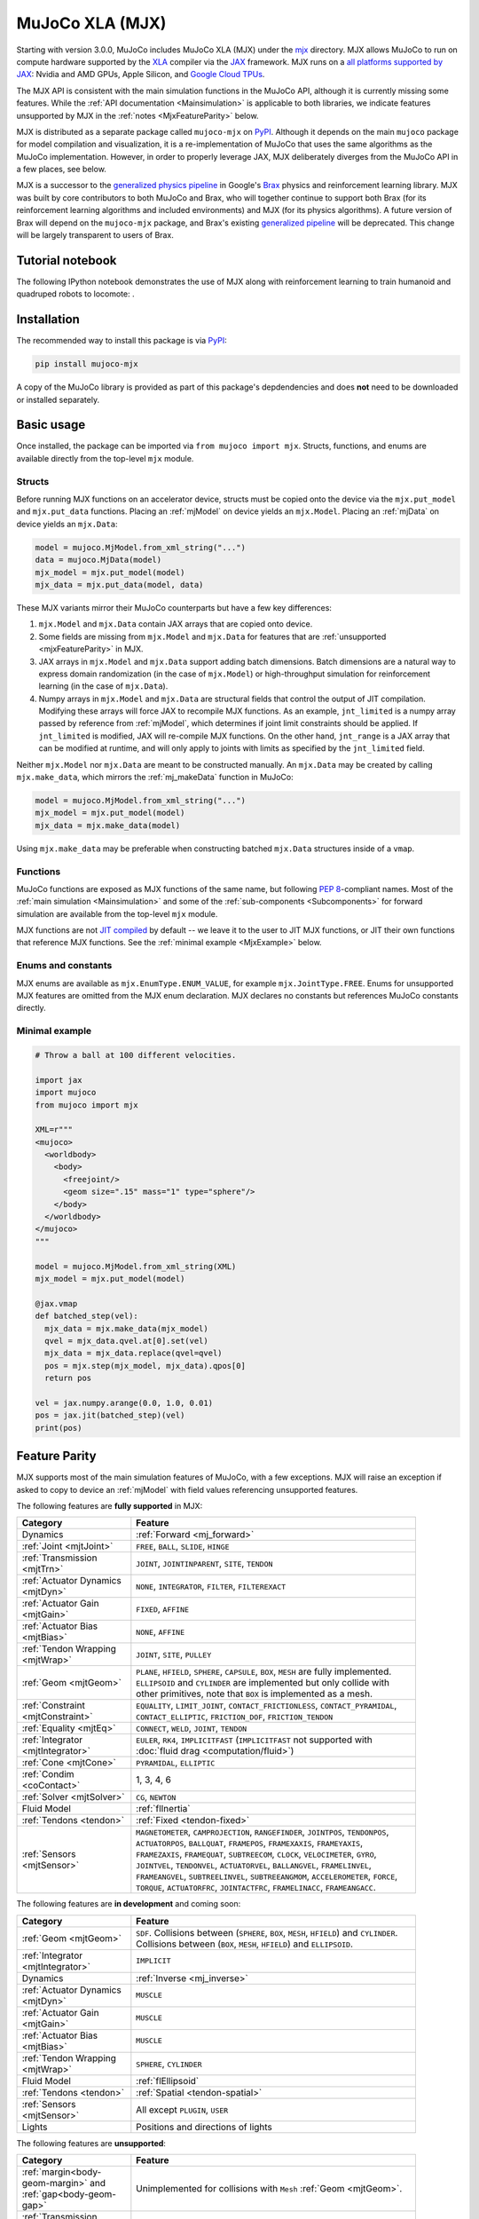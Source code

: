 .. _Mjx:

================
MuJoCo XLA (MJX)
================

Starting with version 3.0.0, MuJoCo includes MuJoCo XLA (MJX) under the
`mjx <https://github.com/google-deepmind/mujoco/tree/main/mjx>`__ directory.  MJX allows MuJoCo to run on compute
hardware supported by the `XLA <https://www.tensorflow.org/xla>`__ compiler via the
`JAX <https://github.com/google/jax#readme>`__ framework.  MJX runs on a
`all platforms supported by JAX <https://jax.readthedocs.io/en/latest/installation.html#supported-platforms>`__: Nvidia
and AMD GPUs, Apple Silicon, and `Google Cloud TPUs <https://cloud.google.com/tpu>`__.

The MJX API is consistent with the main simulation functions in the MuJoCo API, although it is currently missing some
features. While the :ref:`API documentation <Mainsimulation>` is applicable to both libraries, we indicate features
unsupported by MJX in the :ref:`notes <MjxFeatureParity>` below.

MJX is distributed as a separate package called ``mujoco-mjx`` on `PyPI <https://pypi.org/project/mujoco-mjx>`__.
Although it depends on the main ``mujoco`` package for model compilation and visualization, it is a re-implementation of
MuJoCo that uses the same algorithms as the MuJoCo implementation. However, in order to properly leverage JAX, MJX
deliberately diverges from the MuJoCo API in a few places, see below.

MJX is a successor to the `generalized physics pipeline <https://github.com/google/brax/tree/main/brax/generalized>`__
in Google's `Brax <https://github.com/google/brax>`__ physics and reinforcement learning library.  MJX was built
by core contributors to both MuJoCo and Brax, who will together continue to support both Brax (for its reinforcement
learning algorithms and included environments) and MJX (for its physics algorithms).  A future version of Brax will
depend on the ``mujoco-mjx`` package, and Brax's existing
`generalized pipeline <https://github.com/google/brax/tree/main/brax/generalized>`__ will be deprecated.  This change
will be largely transparent to users of Brax.

.. _MjxNotebook:

Tutorial notebook
=================

The following IPython notebook demonstrates the use of MJX along with reinforcement learning to train humanoid and
quadruped robots to locomote: |colab|.

.. |colab| image:: https://colab.research.google.com/assets/colab-badge.svg
           :target: https://colab.research.google.com/github/google-deepmind/mujoco/blob/main/mjx/tutorial.ipynb

.. _MjxInstallation:

Installation
============

The recommended way to install this package is via `PyPI <https://pypi.org/project/mujoco-mjx/>`__:

.. code-block:: shell

   pip install mujoco-mjx

A copy of the MuJoCo library is provided as part of this package's depdendencies and does **not** need to be downloaded
or installed separately.

.. _MjxUsage:

Basic usage
===========

Once installed, the package can be imported via ``from mujoco import mjx``. Structs, functions, and enums are available
directly from the top-level ``mjx`` module.

.. _MjxStructs:

Structs
-------

Before running MJX functions on an accelerator device, structs must be copied onto the device via the ``mjx.put_model`` and ``mjx.put_data``
functions.  Placing an :ref:`mjModel` on device yields an ``mjx.Model``.  Placing an :ref:`mjData` on device yields
an ``mjx.Data``:

.. code-block:: python

   model = mujoco.MjModel.from_xml_string("...")
   data = mujoco.MjData(model)
   mjx_model = mjx.put_model(model)
   mjx_data = mjx.put_data(model, data)

These MJX variants mirror their MuJoCo counterparts but have a few key differences:

#. ``mjx.Model`` and ``mjx.Data`` contain JAX arrays that are copied onto device.
#. Some fields are missing from ``mjx.Model`` and ``mjx.Data`` for features that are
   :ref:`unsupported <mjxFeatureParity>` in MJX.
#. JAX arrays in ``mjx.Model`` and ``mjx.Data`` support adding batch dimensions. Batch dimensions are a natural way to
   express domain randomization (in the case of ``mjx.Model``) or high-throughput simulation for reinforcement learning
   (in the case of ``mjx.Data``).
#. Numpy arrays in ``mjx.Model`` and ``mjx.Data`` are structural fields that control the output of JIT compilation.
   Modifying these arrays will force JAX to recompile MJX functions. As an example,
   ``jnt_limited`` is a numpy array passed by reference from :ref:`mjModel`, which determines if joint limit
   constraints should be applied.  If ``jnt_limited`` is modified, JAX will
   re-compile MJX functions.
   On the other hand, ``jnt_range`` is a JAX array that can be modified at runtime, and will only apply to joints with limits
   as specified by the ``jnt_limited`` field.


Neither ``mjx.Model`` nor ``mjx.Data`` are meant to be constructed manually.  An ``mjx.Data`` may be created by calling
``mjx.make_data``, which mirrors the :ref:`mj_makeData` function in MuJoCo:

.. code-block:: python

   model = mujoco.MjModel.from_xml_string("...")
   mjx_model = mjx.put_model(model)
   mjx_data = mjx.make_data(model)

Using ``mjx.make_data`` may be preferable when constructing batched ``mjx.Data`` structures inside of a ``vmap``.

.. _MjxFunctions:

Functions
---------

MuJoCo functions are exposed as MJX functions of the same name, but following
`PEP 8 <https://peps.python.org/pep-0008/>`__-compliant names.  Most of the :ref:`main simulation <Mainsimulation>` and
some of the :ref:`sub-components <Subcomponents>` for forward simulation are available from the top-level ``mjx`` module.

MJX functions are not `JIT compiled <https://jax.readthedocs.io/en/latest/jax-101/02-jitting.html>`__ by default -- we
leave it to the user to JIT MJX functions, or JIT their own functions that reference MJX functions.  See the
:ref:`minimal example <MjxExample>` below.

.. _MjxEnums:

Enums and constants
-------------------

MJX enums are available as ``mjx.EnumType.ENUM_VALUE``, for example ``mjx.JointType.FREE``. Enums for unsupported MJX
features are omitted from the MJX enum declaration.  MJX declares no constants but references MuJoCo constants directly.

.. _MjxExample:

Minimal example
---------------

.. code-block:: python

   # Throw a ball at 100 different velocities.

   import jax
   import mujoco
   from mujoco import mjx

   XML=r"""
   <mujoco>
     <worldbody>
       <body>
         <freejoint/>
         <geom size=".15" mass="1" type="sphere"/>
       </body>
     </worldbody>
   </mujoco>
   """

   model = mujoco.MjModel.from_xml_string(XML)
   mjx_model = mjx.put_model(model)

   @jax.vmap
   def batched_step(vel):
     mjx_data = mjx.make_data(mjx_model)
     qvel = mjx_data.qvel.at[0].set(vel)
     mjx_data = mjx_data.replace(qvel=qvel)
     pos = mjx.step(mjx_model, mjx_data).qpos[0]
     return pos

   vel = jax.numpy.arange(0.0, 1.0, 0.01)
   pos = jax.jit(batched_step)(vel)
   print(pos)

.. _MjxFeatureParity:

Feature Parity
==============

MJX supports most of the main simulation features of MuJoCo, with a few exceptions.  MJX will raise an exception if
asked to copy to device an :ref:`mjModel` with field values referencing unsupported features.

The following features are **fully supported** in MJX:

.. list-table::
   :width: 90%
   :align: left
   :widths: 2 5
   :header-rows: 1

   * - Category
     - Feature
   * - Dynamics
     - :ref:`Forward <mj_forward>`
   * - :ref:`Joint <mjtJoint>`
     - ``FREE``, ``BALL``, ``SLIDE``, ``HINGE``
   * - :ref:`Transmission <mjtTrn>`
     - ``JOINT``, ``JOINTINPARENT``, ``SITE``, ``TENDON``
   * - :ref:`Actuator Dynamics <mjtDyn>`
     - ``NONE``, ``INTEGRATOR``, ``FILTER``, ``FILTEREXACT``
   * - :ref:`Actuator Gain <mjtGain>`
     - ``FIXED``, ``AFFINE``
   * - :ref:`Actuator Bias <mjtBias>`
     - ``NONE``, ``AFFINE``
   * - :ref:`Tendon Wrapping <mjtWrap>`
     - ``JOINT``, ``SITE``, ``PULLEY``
   * - :ref:`Geom <mjtGeom>`
     - ``PLANE``, ``HFIELD``, ``SPHERE``, ``CAPSULE``, ``BOX``, ``MESH`` are fully implemented. ``ELLIPSOID`` and
       ``CYLINDER`` are implemented but only collide with other primitives, note that ``BOX`` is implemented as a mesh.
   * - :ref:`Constraint <mjtConstraint>`
     - ``EQUALITY``, ``LIMIT_JOINT``, ``CONTACT_FRICTIONLESS``, ``CONTACT_PYRAMIDAL``, ``CONTACT_ELLIPTIC``, ``FRICTION_DOF``, ``FRICTION_TENDON``
   * - :ref:`Equality <mjtEq>`
     - ``CONNECT``, ``WELD``, ``JOINT``, ``TENDON``
   * - :ref:`Integrator <mjtIntegrator>`
     - ``EULER``, ``RK4``, ``IMPLICITFAST`` (``IMPLICITFAST`` not supported with :doc:`fluid drag <computation/fluid>`)
   * - :ref:`Cone <mjtCone>`
     - ``PYRAMIDAL``, ``ELLIPTIC``
   * - :ref:`Condim <coContact>`
     - 1, 3, 4, 6
   * - :ref:`Solver <mjtSolver>`
     - ``CG``, ``NEWTON``
   * - Fluid Model
     - :ref:`flInertia`
   * - :ref:`Tendons <tendon>`
     - :ref:`Fixed <tendon-fixed>`
   * - :ref:`Sensors <mjtSensor>`
     - ``MAGNETOMETER``, ``CAMPROJECTION``, ``RANGEFINDER``, ``JOINTPOS``, ``TENDONPOS``, ``ACTUATORPOS``, ``BALLQUAT``,
       ``FRAMEPOS``, ``FRAMEXAXIS``, ``FRAMEYAXIS``, ``FRAMEZAXIS``, ``FRAMEQUAT``, ``SUBTREECOM``, ``CLOCK``,
       ``VELOCIMETER``, ``GYRO``, ``JOINTVEL``, ``TENDONVEL``, ``ACTUATORVEL``, ``BALLANGVEL``, ``FRAMELINVEL``,
       ``FRAMEANGVEL``, ``SUBTREELINVEL``, ``SUBTREEANGMOM``, ``ACCELEROMETER``, ``FORCE``, ``TORQUE``, ``ACTUATORFRC``,
       ``JOINTACTFRC``, ``FRAMELINACC``, ``FRAMEANGACC``.

The following features are **in development** and coming soon:

.. list-table::
   :width: 90%
   :align: left
   :widths: 2 5
   :header-rows: 1

   * - Category
     - Feature
   * - :ref:`Geom <mjtGeom>`
     - ``SDF``. Collisions between (``SPHERE``, ``BOX``, ``MESH``, ``HFIELD``) and ``CYLINDER``. Collisions between
       (``BOX``, ``MESH``, ``HFIELD``) and ``ELLIPSOID``.
   * - :ref:`Integrator <mjtIntegrator>`
     - ``IMPLICIT``
   * - Dynamics
     - :ref:`Inverse <mj_inverse>`
   * - :ref:`Actuator Dynamics <mjtDyn>`
     - ``MUSCLE``
   * - :ref:`Actuator Gain <mjtGain>`
     - ``MUSCLE``
   * - :ref:`Actuator Bias <mjtBias>`
     - ``MUSCLE``
   * - :ref:`Tendon Wrapping <mjtWrap>`
     - ``SPHERE``, ``CYLINDER``
   * - Fluid Model
     - :ref:`flEllipsoid`
   * - :ref:`Tendons <tendon>`
     - :ref:`Spatial <tendon-spatial>`
   * - :ref:`Sensors <mjtSensor>`
     - All except ``PLUGIN``, ``USER``
   * - Lights
     - Positions and directions of lights

The following features are **unsupported**:

.. list-table::
   :width: 90%
   :align: left
   :widths: 2 5
   :header-rows: 1

   * - Category
     - Feature
   * - :ref:`margin<body-geom-margin>` and :ref:`gap<body-geom-gap>`
     - Unimplemented for collisions with ``Mesh`` :ref:`Geom <mjtGeom>`.
   * - :ref:`Transmission <mjtTrn>`
     - ``SLIDERCRANK``, ``BODY``
   * - :ref:`Actuator Dynamics <mjtDyn>`
     - ``USER``
   * - :ref:`Actuator Gain <mjtGain>`
     - ``USER``
   * - :ref:`Actuator Bias <mjtBias>`
     - ``USER``
   * - :ref:`Solver <mjtSolver>`
     - ``PGS``
   * - :ref:`Sensors <mjtSensor>`
     - ``PLUGIN``, ``USER``

.. _MjxSharpBits:

🔪 MJX - The Sharp Bits 🔪
==========================

GPUs and TPUs have unique performance tradeoffs that MJX is subject to.  MJX specializes in simulating big batches of
parallel identical physics scenes using algorithms that can be efficiently vectorized on
`SIMD hardware <https://en.wikipedia.org/wiki/Single_instruction,_multiple_data>`__.  This specialization is useful
for machine learning workloads such as `reinforcement learning <https://en.wikipedia.org/wiki/Reinforcement_learning>`__
that require massive data throughput.

There are certain workflows that MJX is ill-suited for:

Single scene simulation
  Simulating a single scene (1 instance of :ref:`mjData`), MJX can be **10x** slower than MuJoCo, which has been
  carefully optimized for CPU.  MJX works best when simulating thousands or tens of thousands of scenes in parallel.

Collisions between large meshes
  MJX supports collisions between convex mesh geometries. However the convex collision algorithms
  in MJX are implemented differently than in MuJoCo. MJX uses a branchless version of the
  `Separating Axis Test <https://ubm-twvideo01.s3.amazonaws.com/o1/vault/gdc2013/slides/822403Gregorius_Dirk_TheSeparatingAxisTest.pdf>`__
  (SAT) to determine if geometries are colliding with convex meshes, while MuJoCo uses the Minkowski Portal Refinement (MPR)
  algorithm as implemented in `libccd <https://github.com/danfis/libccd>`__.
  SAT works well for smaller meshes but suffers in both runtime and memory for larger meshes.

  For
  collisions with convex meshes and primitives, the convex decompositon of the mesh should have
  roughly **200 vertices or less** for reasonable performance. For convex-convex collisions,
  the convex mesh should have roughly **fewer than 32 vertices**.  We recommend using
  :ref:`maxhullvert<asset-mesh-maxhullvert>` in the MuJoCo compiler to achieve desired convex mesh properties.
  With careful
  tuning, MJX can simulate scenes with mesh collisions -- see the MJX
  `shadow hand <https://github.com/google-deepmind/mujoco/tree/main/mjx/mujoco/mjx/test_data/shadow_hand>`__
  config for an example. Speeding up mesh collision detection is an active area of development for MJX.

Large, complex scenes with many contacts
  Accelerators exhibit poor performance for
  `branching code <https://aschrein.github.io/jekyll/update/2019/06/13/whatsup-with-my-branches-on-gpu.html#tldr>`__.
  Branching is used in broad-phase collision detection, when identifying potential collisions between large numbers of
  bodies in a scene.  MJX ships with a simple branchless broad-phase algorithm (see performance tuning) but it is not as
  powerful as the one in MuJoCo.

  To see how this affects simulation, let us consider a physics scene with increasing numbers of humanoid bodies,
  varied from 1 to 10. We simulate this scene using CPU MuJoCo on an Apple M3 Max and a 64-core AMD 3995WX and time
  it using :ref:`testspeed<saTestspeed>`, using ``2 x numcore`` threads. We time the MJX simulation on an Nvidia
  A100 GPU using a batch size of 8192 and an 8-chip
  `v5 TPU <https://cloud.google.com/blog/products/compute/announcing-cloud-tpu-v5e-and-a3-gpus-in-ga>`__
  machine using a batch size of 16384. Note the vertical scale is logarithmic.

  .. figure:: images/mjx/SPS.svg
     :width: 95%
     :align: center

  The values for a single humanoid (leftmost datapoints) for the four timed architectures are **650K**, **1.8M**,
  **950K** and **2.7M** steps per second, respectively. Note that as we increase the number of humanoids (which
  increases the number of potential contacts in a scene), MJX throughput decreases more rapidly than MuJoCo.

.. _MjxPerformance:

Performance tuning
==================

For MJX to perform well, some configuration parameters should be adjusted from their default MuJoCo values:

:ref:`option/iterations<option-iterations>` and :ref:`option/ls_iterations<option-ls_iterations>`
  The :ref:`iterations<option-iterations>` and :ref:`ls_iterations<option-ls_iterations>` attributes---which control
  solver and linesearch iterations, respectively---should be brought down to just low enough that the simulation remains
  stable. Accurate solver forces are not so important in reinforcement learning in which domain randomization is often
  used to add noise to physics for sim-to-real. The ``NEWTON`` :ref:`Solver <mjtSolver>` delivers excellent convergence
  with very few (often just one) solver iterations, and performs well on GPU. ``CG`` is currently a better choice for
  TPU.

:ref:`contact/pair<contact-pair>`
  Consider explicitly marking geoms for collision detection to reduce the number of contacts that MJX must consider
  during each step.  Enabling only an explicit list of valid contacts can have a dramatic effect on simulation
  performance in MJX.  Doing this well often requires an understanding of the task -- for example, the
  `OpenAI Gym Humanoid <https://github.com/openai/gym/blob/master/gym/envs/mujoco/humanoid_v4.py>`__ task resets when
  the humanoid starts to fall, so full contact with the floor is not needed.

:ref:`maxhullvert<asset-mesh-maxhullvert>`
   Set :ref:`maxhullvert<asset-mesh-maxhullvert>` to `64` or less for better convex mesh collision performance.

:ref:`option/flag/eulerdamp<option-flag-eulerdamp>`
  Disabling ``eulerdamp`` can help performance and is often not needed for stability. Read the
  :ref:`Numerical Integration<geIntegration>` section for details regarding the semantics of this flag.

:ref:`option/jacobian<option-jacobian>`
  Explicitly setting "dense" or "sparse" may speed up simulation depending on your device. Modern TPUs have specialized
  hardware for rapidly operating over sparse matrices, whereas GPUs tend to be faster with dense matrices as long as
  they fit onto the device. As such, the behavior in MJX for the default "auto" setting is sparse if ``nv >= 60`` (60 or
  more degrees of freedom), or if MJX detects a TPU as the default backend, otherwise "dense". For TPU, using "sparse"
  with the Newton solver can speed up simulation by 2x to 3x. For GPU, choosing "dense" may impart a more modest speedup
  of 10% to 20%, as long as the dense matrices can fit on the device.

Broadphase
  While MuJoCo handles broadphase culling out of the box, MJX requires additional parameters. For an approximate version of
  broadphase, use the experimental custom numeric parameters
  ``max_contact_points`` and ``max_geom_pairs``. ``max_contact_points`` caps the number of contact points
  sent to the solver for each condim type. ``max_geom_pairs`` caps the total number of geom-pairs sent to
  respective collision functions for each geom-type pair. As an example, the
  `shadow hand <https://github.com/google-deepmind/mujoco/tree/main/mjx/mujoco/mjx/test_data/shadow_hand>`__
  environment makes use of these parameters.

GPU performance
---------------

The following environment variables should be set:

``XLA_FLAGS=--xla_gpu_triton_gemm_any=true``
  This enables the Triton-based GEMM (matmul) emitter for any GEMM that it supports.  This can yield a 30% speedup on
  NVIDIA GPUs.  If you have multiple GPUs, you may also benefit from enabling flags related to
  `communciation between GPUs <https://jax.readthedocs.io/en/latest/gpu_performance_tips.html>`__.

